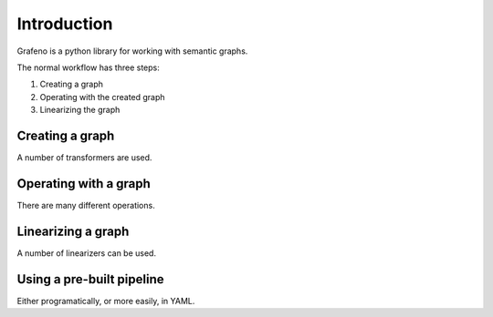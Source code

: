 Introduction
============

Grafeno is a python library for working with semantic graphs.

The normal workflow has three steps:

1. Creating a graph
2. Operating with the created graph
3. Linearizing the graph

Creating a graph
----------------
A number of transformers are used.

Operating with a graph
----------------------
There are many different operations.

Linearizing a graph
-------------------
A number of linearizers can be used.

Using a pre-built pipeline
--------------------------
Either programatically, or more easily, in YAML.
